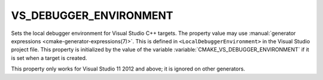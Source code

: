 VS_DEBUGGER_ENVIRONMENT
-----------------------

.. versionadded:: 3.13

Sets the local debugger environment for Visual Studio C++ targets.
The property value may use
:manual:`generator expressions <cmake-generator-expressions(7)>`.
This is defined in ``<LocalDebuggerEnvironment>`` in the Visual Studio
project file.  This property is initialized by the value of the variable
:variable:`CMAKE_VS_DEBUGGER_ENVIRONMENT` if it is set when a target is
created.

This property only works for Visual Studio 11 2012 and above;
it is ignored on other generators.
